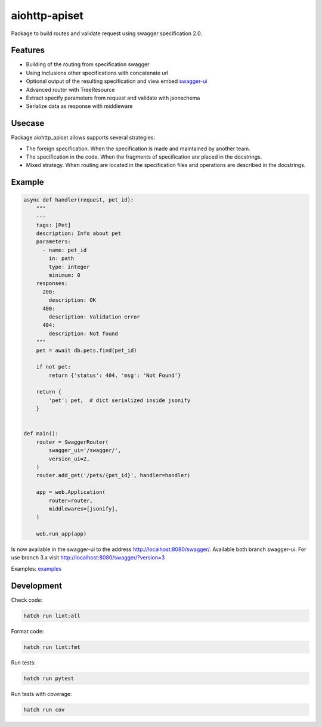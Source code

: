 aiohttp-apiset
==============

.. image:: https://github.com/aamalev/aiohttp_apiset/workflows/Tests/badge.svg
  :target: https://github.com/aamalev/aiohttp_apiset/actions?query=workflow%3ATests

.. image:: https://codecov.io/gh/aamalev/aiohttp_apiset/branch/master/graph/badge.svg
  :target: https://codecov.io/gh/aamalev/aiohttp_apiset
  :alt: Coverage

.. image:: https://img.shields.io/endpoint?url=https://raw.githubusercontent.com/charliermarsh/ruff/main/assets/badge/v0.json
  :target: https://github.com/charliermarsh/ruff
  :alt: Code style: ruff

.. image:: https://img.shields.io/pypi/v/aiohttp_apiset.svg
  :target: https://pypi.python.org/pypi/aiohttp_apiset

.. image:: https://readthedocs.org/projects/aiohttp-apiset/badge/?version=latest
  :target: http://aiohttp-apiset.readthedocs.io/en/latest/?badge=latest
  :alt: Documentation Status

.. image:: https://img.shields.io/badge/%F0%9F%A5%9A-Hatch-4051b5.svg
  :alt: Hatch project
  :target: https://github.com/pypa/hatch

Package to build routes and validate request using swagger specification 2.0.

Features
--------

- Building of the routing from specification swagger
- Using inclusions other specifications with concatenate url
- Optional output of the resulting specification and view embed `swagger-ui <https://github.com/swagger-api/swagger-ui>`_
- Advanced router with TreeResource
- Extract specify parameters from request and validate with jsonschema
- Serialize data as response with middleware

Usecase
-------

Package aiohttp_apiset allows supports several strategies:

- The foreign specification. When the specification
  is made and maintained by another team.
- The specification in the code. When the fragments of specification
  are placed in the docstrings.
- Mixed strategy. When routing are located in the specification files
  and operations are described in the docstrings.

Example
-------

.. code-block:: python

  async def handler(request, pet_id):
      """
      ---
      tags: [Pet]
      description: Info about pet
      parameters:
        - name: pet_id
          in: path
          type: integer
          minimum: 0
      responses:
        200:
          description: OK
        400:
          description: Validation error
        404:
          description: Not found
      """
      pet = await db.pets.find(pet_id)

      if not pet:
          return {'status': 404, 'msg': 'Not Found'}

      return {
          'pet': pet,  # dict serialized inside jsonify
      }


  def main():
      router = SwaggerRouter(
          swagger_ui='/swagger/',
          version_ui=2,
      )
      router.add_get('/pets/{pet_id}', handler=handler)

      app = web.Application(
          router=router,
          middlewares=[jsonify],
      )

      web.run_app(app)

Is now available in the swagger-ui to the address http://localhost:8080/swagger/.
Available both branch swagger-ui. For use branch 3.x visit http://localhost:8080/swagger/?version=3


Examples: `examples <https://github.com/aamalev/aiohttp_apiset/tree/master/examples>`_



Development
-----------

Check code:

.. code-block:: shell

    hatch run lint:all


Format code:

.. code-block:: shell

    hatch run lint:fmt


Run tests:

.. code-block:: shell

    hatch run pytest


Run tests with coverage:

.. code-block:: shell

    hatch run cov
